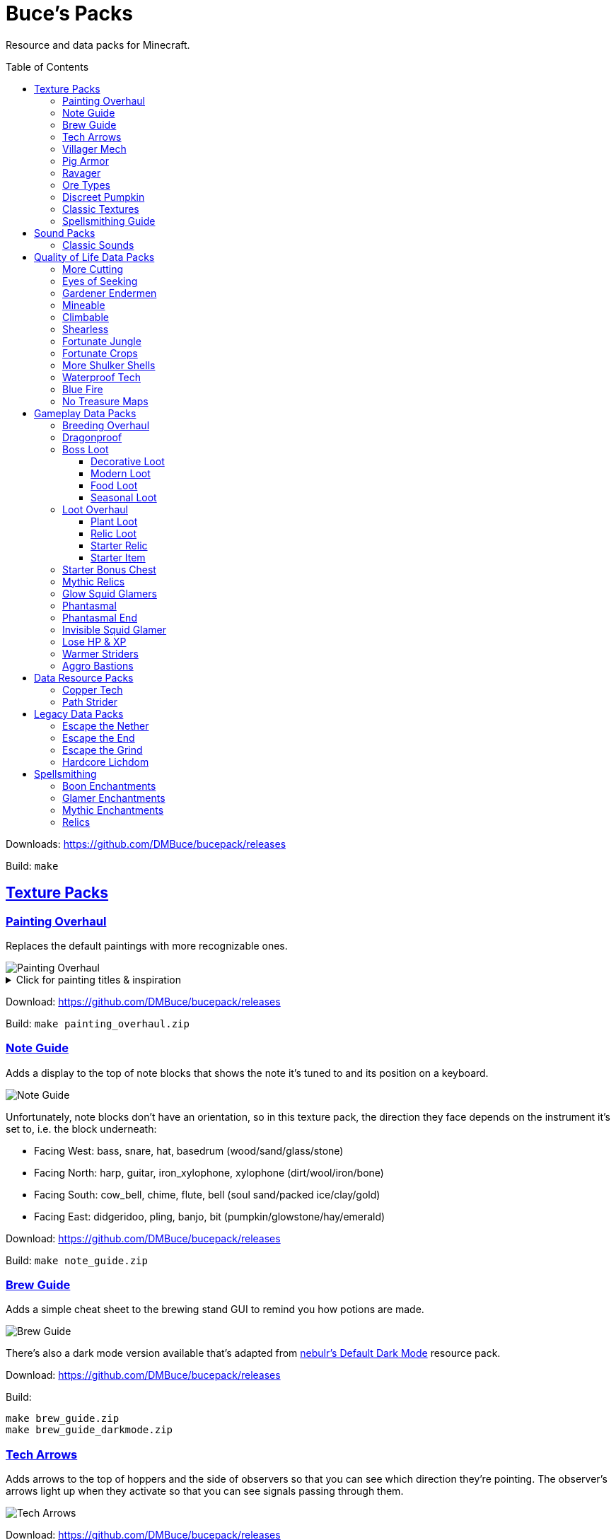 :toc: macro
:sectlinks: 2
:toclevels: 5

= Buce's Packs

Resource and data packs for Minecraft.

toc::[]

Downloads: https://github.com/DMBuce/bucepack/releases

Build: `make`

== Texture Packs

=== Painting Overhaul

Replaces the default paintings with more recognizable ones.

//image::https://i.imgur.com/pXPHqgO.png[Painting Overhaul]
image::https://i.imgur.com/WLFKdEM.png[Painting Overhaul]

//Below are the painting titles, organized by size,
//with links to their inspiration.

.Click for painting titles & inspiration
[%collapsible]
====
1x1 Paintings:

* https://en.wikipedia.org/wiki/Basket_of_Fruit_(Caravaggio)[Bowl of Fruit]
* https://en.wikipedia.org/wiki/The_Treachery_of_Images[Treachery of Tools]
* https://en.wikipedia.org/wiki/Campbell%27s_Soup_Cans[Beetroot Soup Can]
* https://en.wikipedia.org/wiki/Bliss_(image)[Windows Home Screen]
* https://en.wikipedia.org/wiki/Composition_with_Red_Blue_and_Yellow[Composition with Red, Blue and Yellow Wool]
* https://commons.wikimedia.org/wiki/File:Tableau_I,_by_Piet_Mondriaan.jpg[Wool Tableau I]
* https://commons.wikimedia.org/wiki/File:Piet_Mondriaan%2C_1921_-_Composition_en_rouge%2C_jaune%2C_bleu_et_noir.jpg[Composition in Red, Blue, Yellow, and Black Wool]

1x2 Paintings:

* https://en.wikipedia.org/wiki/Girl_with_a_Pearl_Earring[Llama With a Pearl Earring]
* https://en.wikipedia.org/wiki/The_Scream[The Ghast Scream]

2x1 Paintings:

* https://en.wikipedia.org/wiki/The_Starry_Night[Blocky Night]
* https://en.wikipedia.org/wiki/The_Dark_Side_of_the_Moon[Dark Side of the Moon]
* https://en.wikipedia.org/wiki/Impression,_Sunrise[Impression, Sunrise]
* https://en.wikipedia.org/wiki/World_1-1[World 1-1]
* https://en.wikipedia.org/wiki/Pac-Man[The Chase]

2x2 Paintings:

* https://en.wikipedia.org/wiki/Xu_Beihong[Galloping Horse]
* https://en.wikipedia.org/wiki/Xu_Beihong[Galloping Horse]
* https://en.wikipedia.org/wiki/American_Gothic[Testificate Gothic]
* https://en.wikipedia.org/wiki/Wanderer_above_the_Sea_of_Fog[Farlander Above the Sea of Fog]
* https://minecraft.gamepedia.com/Painting[Burning Skull]
* https://www.twoinchbrush.com/painting/night-light[Night Light]

4x2 Paintings:

* https://en.wikipedia.org/wiki/The_Great_Wave_off_Kanagawa[The Great Wave]

4x3 Paintings:

* https://en.wikipedia.org/wiki/The_Birth_of_Venus[Birth of Alex]
* https://en.wikipedia.org/wiki/The_Persistence_of_Memory[The Persistence of Inventory]

4x4 Paintings:

* https://en.wikipedia.org/wiki/The_Creation_of_Adam[Creation of Steve]
* https://en.wikipedia.org/wiki/Vitruvian_Man[The Ethonian Man]
* https://en.wikipedia.org/wiki/Brig_%22Mercury%22_Attacked_by_Two_Turkish_Ships[Brig Mercury]
====

Download: https://github.com/DMBuce/bucepack/releases

Build: `make painting_overhaul.zip`

=== Note Guide


Adds a display to the top of note blocks that shows the note it's tuned to
and its position on a keyboard.

image::https://i.imgur.com/Nb8e9mn.png[Note Guide]

Unfortunately, note blocks don't have an orientation, so in this texture pack,
the direction they face depends on the instrument it's set to, i.e. the
block underneath:

* Facing West: bass, snare, hat, basedrum (wood/sand/glass/stone)
* Facing North: harp, guitar, iron_xylophone, xylophone (dirt/wool/iron/bone)
* Facing South: cow_bell, chime, flute, bell (soul sand/packed ice/clay/gold)
* Facing East: didgeridoo, pling, banjo, bit (pumpkin/glowstone/hay/emerald)

Download: https://github.com/DMBuce/bucepack/releases

Build: `make note_guide.zip`

=== Brew Guide

Adds a simple cheat sheet to the brewing stand GUI to remind you how potions
are made.

//image::https://i.imgur.com/hhyxHA2.png[Brew Guide]
image::https://i.imgur.com/drQalxO.png[Brew Guide]

There's also a dark mode version available that's adapted from
https://www.curseforge.com/minecraft/texture-packs/default-dark-mode[nebulr's Default Dark Mode]
resource pack.

Download: https://github.com/DMBuce/bucepack/releases

Build:

 make brew_guide.zip
 make brew_guide_darkmode.zip

=== Tech Arrows

Adds arrows to the top of hoppers and the side of observers so that you can
see which direction they're pointing. The observer's arrows light up when they
activate so that you can see signals passing through them.

image::https://i.imgur.com/EyBG6cG.png[Tech Arrows]

Download: https://github.com/DMBuce/bucepack/releases

Build: `make tech_arrows.zip`

=== Villager Mech

Turns iron golems into mechsuit-wearing villagers.

image::https://i.imgur.com/oF0MLK9.png[Village Mech]

Download: https://github.com/DMBuce/bucepack/releases

Build: `make villager_mech.zip`

=== Pig Armor

Adds iron armor to saddled pigs.

image::https://i.imgur.com/KA4glG4.png[Pig Armor]

When installed as a resource pack,
saddled pigs have an iron helmet and boots as shown above.
When installed as a data pack,
saddling a pig gives it 4 armor defense points
(the same amount that an iron helmet and boots provide to players).

Download: https://github.com/DMBuce/bucepack/releases

Build: `make pig_armor.zip`

=== Ravager

Moves the ravager's eyes to the side of its face.

image::https://i.imgur.com/bJEeUdc.png[Ravager]

Download: https://github.com/DMBuce/bucepack/releases

Build: `make ravager.zip`

=== Ore Types

Mixes classic ore textures with the modern ones introduced in 1.17.
Nether and deepslate ores are left unchanged, while stone ores use a simple,
classic-inspired aesthetic that pairs well with stone's clean texture.

image::https://i.imgur.com/G4xb3Q7.png[Ore Types]

Rather than simply reverting the stone ores to their 1.16 version,
this pack organizes them into "types" that determine the ore's shape.

* "Metallic" ores (Copper, Iron, Gold) are shaped like classic iron ore
* "Gemlike" ores (Redstone, Diamond, Emerald) use the old emerald shape
* "Lumpy" ores (Coal, Lapis) are shaped like modern coal ore

Download: https://github.com/DMBuce/bucepack/releases

Build: `make ore_types.zip`

=== Discreet Pumpkin

Makes the pumpkin helmet gui less obtrusive.

image::https://i.imgur.com/2RWgrPq.png[Discreet Pumpkin]

Download: https://github.com/DMBuce/bucepack/releases

Build: `make discreet_pumpkin.zip`

=== Classic Textures

This is a series of texture packs that revert certain blocks and items to
an older version.

Classic Oak reverts oak to its texture from before 1.14.

Classic Obsidian reverts obsidian to its smooth texture from before 1.14.

Classic Netherrack reverts netherrack to its bloody texture from before 1.14.

Classic Lava reverts lava to its less cheesy texture from before 1.5.

Classic Gravel reverts gravel to its beta texture from before 1.0.0.

Classic Lapis reverts the lapis block to its smooth texture from before 1.6.1.

Classic Rose reverts the poppy to its rose texture from before 1.7.2.
It also supports renaming Poppies to Roses.
Full support is provided for several English languages
and partial support is provided for many other languages.
If you would like to help improve support for renaming poppies to roses,
please create a Pull Request if you know how or
link::https://github.com/DMBuce/bucepack/issues/new[open a new Issue]
if you don't.

image::https://i.imgur.com/9o75jWL.png[Classic Blocks]

Classic Food reverts food to their outlined textures from before 1.4.2,
and adds outlines to some food that's been added to the game since then.

image::https://i.imgur.com/DorMwHO.png[Classic Food]

.Click for a list of retextured food items
[%collapsible]
====
* Apples
* Chicken
* Pork
* Beef
* Bread
* Potatoes
* Carrots
* Cookies
* Cod
* Salmon
* Pumpkin Pie
* Cake
====

Download: https://github.com/DMBuce/bucepack/releases

Build:

 make classic_netherrack.zip
 make classic_lava.zip
 make classic_gravel.zip
 make classic_lapis.zip
 make classic_rose.zip
 make classic_food.zip

=== Spellsmithing Guide

Changes the smithing GUI to show that the left slot is where magic is
preserved and magic in the right slot gets destroyed. Intended for use with
datapacks that have <<spellsmithing>>.

image::https://i.imgur.com/DH6v35X.png[Spellsmithing Guide]

In addition, this pack contains textures for custom items obtained with the
following datapacks.

* <<glow-squid-glamers,Glow Squid Glamers>>: Poseable armor stands
* <<invisible-squid-glamer,Invisible Squid Glamer>>: Invisible item frames
* <<phantasmal,Phantasmal>>: Invisible item frames and light blocks
* <<loot-overhaul,Loot Overhaul>>: Invisible light blocks

Download: https://github.com/DMBuce/bucepack/releases

Build: `make spellsmithing_guide.zip`

== Sound Packs

=== Classic Sounds

This is a series of sound packs that revert certain sounds to an older
version.

Classic Moo reverts cow noises to their old, derpy sounds.

Classic Twang reverts the arrow noise so it has a *twang* sound.

Classic Sploosh reverts water noise so it has a *sploosh* sound.

Classic Crunch reverts grass noise so it has a *crunch* sound when stepping on it.

Download: https://github.com/DMBuce/bucepack/releases

Build:

 make classic_moo.zip
 make classic_twang.zip
 make classic_sploosh.zip
 make classic_crunch.zip

== Quality of Life Data Packs

Simple data packs that make Minecraft life a little easier.

=== More Cutting

Lets you craft wood variants in the stonecutter. Turn logs into wood, strip
them, craft them into planks, stairs, slabs, and sticks.

Also lets you craft smooth and cracked stone variants in the stonecutter.

image::https://i.imgur.com/vJddlZU.png[More Cutting]

In addition, the crafting table output for stairs, wood, and hyphae matches
the stonecutter recipes.

When installed as a resource pack, Stonecutters are renamed to Saws if
American English is the selected language in the options menu.
If you would like to add
support for renaming them in other languages, please create a Pull
Request if you know how or
link::https://github.com/DMBuce/bucepack/issues/new[open a new Issue]
if you don't.

Download: https://github.com/DMBuce/bucepack/releases

Build: `make more_cutting.zip`

=== Eyes of Seeking

Lets you use ender eyes in The End and the Nether
to find End Cities and Bastion Remnants.

Download: https://github.com/DMBuce/bucepack/releases

Build: `make eyes_of_seeking.zip`

=== Gardener Endermen

Makes it so that endermen can't pick up blocks such as dirt and grass blocks,
and can pick up more plants and fungi.

All the blocks that endermen can pick up are listed
https://raw.githubusercontent.com/DMBuce/bucepack/master/data/minecraft/tags/blocks/enderman_holdable.json[here].

Download: https://github.com/DMBuce/bucepack/releases

Build: `make gardener_endermen.zip`

=== Mineable

In vanilla Minecraft, certain blocks like glass have no tool associated with
them, so their breaking speed is the same whether you're using your fist or a
tool or an Efficiency tool. This pack gives more blocks an associated tool.

.Click to see blocks with associated tools
[%collapsible]
====

Picks:

* Glass
* Stained Glass
* Glass Panes
* Tinted Glass
* Beacon
* Sea Lantern
* Glowstone
* Redstone Lamp
* Lever
* Smithing Table
* Skulls
* Heads

Axes:

* Cactus
* Beds
* Cakes
* Honeycomb Blocks
====

Download: https://github.com/DMBuce/bucepack/releases

Build: `make mineable.zip`

=== Climbable

Lets you climb chains and iron bars.

image::https://i.imgur.com/N0l5B2c.png[Climbable]

Download: https://github.com/DMBuce/bucepack/releases

Build: `make climbable.zip`

=== Shearless

Makes hoes able to harvest blocks that are normally obtained with shears.

image::https://i.imgur.com/7tN7Zij.png[Shearless]

Note that shears are still required to shear sheep, mooshroom, snow golems,
pumpkins, beehives, and bee nests.

This datapack is not compatible with other datapacks that modify the
loot tables of the blocks shown above.

Download: https://github.com/DMBuce/bucepack/releases

Build: `make shearless.zip`

=== Fortunate Jungle

Increases the drop rate of jungle saplings harvested with fortune hoes.
The table below summarizes the drop rates of jungle saplings with and without this pack,
as well as the drop rate of other saplings.

 Drop                     | Source        | No Fortune  | Fortune I     | Fortune II    | Fortune III  | Fortune IV+
 -------------------------+---------------+-------------+---------------+---------------+--------------+------------
 Vanilla Jungle Saplings  | Jungle Leaves | 2.5% (1⁄40) | 2.78% (1⁄36)  | 3.125% (1⁄32) | 4.17% (1⁄24) | 10% (1⁄10)
 Datapack Jungle Saplings | Jungle Leaves | 2.5% (1⁄40) | 3.125% (1⁄32) | 4.17% (1⁄24)  | 5% (1⁄20)    | 10% (1⁄10)
 Other Saplings           | Other Leaves  | 5% (1⁄20)   | 6.25% (1⁄16)  | 8.33% (1⁄12)  | 10% (1⁄10)   |

This datapack is not compatible with other datapacks that modify the Jungle
Leaves loot table.

Download: https://github.com/DMBuce/bucepack/releases

Build: `make fortunate_jungle.zip`

=== Fortunate Crops

Increases the drop rate of crops when harvesting wheat and beetroots with
fortune. Seeds harvested with fortune drop at a flat rate of 0-3 regardless of
fortune level.

This datapack is not compatible with other datapacks that modify the Wheat
or Beetroot loot tables.

Download: https://github.com/DMBuce/bucepack/releases

Build: `make fortunate_crops.zip`

=== More Shulker Shells

Gives shulkers a chance to drop 2 shulker shells when killed with looting.
Higher levels increase the chance of two shells dropping, as shown in the
table below.

          |      Looting Level
          |---------------------------
 # Shells |  0  |   I   |  II   | III
 ---------+-----+-------+-------+-----
        0 | 50% | 37.0% | 10.9% |
        1 | 50% | 50%   | 50%   | 50%
        2 |     | 13.0% | 39.1% | 50%

This datapack is not compatible with other datapacks that modify the Shulker
loot table.

Download: https://github.com/DMBuce/bucepack/releases

Build: `make more_shulker_shells.zip`

=== Waterproof Tech

Makes redstone components waterproof.

image::https://i.imgur.com/mXfFuET.png[Waterproof Tech]

Note that rails are waterloggable since 1.17 and are not made waterproof by
this datapack. The image above is outdated.

Download: https://github.com/DMBuce/bucepack/releases

Build: `make waterproof_tech.zip`

=== Blue Fire

Lets you use blue shiny rocks to make blue fire.

image::https://i.imgur.com/paceJ4Z.png[Blue Fire]

Download: https://github.com/DMBuce/bucepack/releases

Build: `make blue_fire.zip`

=== No Treasure Maps

Replaces Treasure Maps with Hearts of the Sea in shipwreck chests as a workaround for an issue in
https://github.com/dmbuce/badlands-challenge#the-badlands-challenge[The Badlands Challenge].

Download: https://github.com/DMBuce/bucepack/releases

Build: `make no_treasure_maps.zip`

== Gameplay Data Packs

Data packs that open up new possibilities for things to do in the game.

=== Breeding Overhaul

Overhauls breeding mechanics for horses, donkeys, mules, and llamas.

In vanilla Minecraft, the traits of these animals (health for llamas; health,
speed, and jump strength for the rest) are determined by taking the
average of the parents and a randomly generated creature.

In this datapack, for each trait there is a 25% chance to use the vanilla
algorithm, a 50% chance to use one of the parents' trait (25% for each
parent), and a 25% chance to use a randomly generated trait.

Download: https://github.com/DMBuce/bucepack/releases

Build: `make breeding_overhaul.zip`

=== Dragonproof

Makes the Enderdragon phase through all blocks found in the end. In addition
to the magenta glass and banners found in End Cities, this pack makes other
magenta blocks dragonproof as well.

The additional dragonproofed blocks are listed
https://raw.githubusercontent.com/DMBuce/bucepack/master/data/minecraft/tags/blocks/dragon_immune.json[here].
Many of them are shown below.

image::https://i.imgur.com/c7kQFcp.png[Dragonproof Blocks]

Download: https://github.com/DMBuce/bucepack/releases

Build: `make dragonproof.zip`

=== Boss Loot

Makes decorative player heads drop from the Dragon, Wither, Elder Guardian,
and Ravager. Below is a summary of possible drops.

* **Dragon**: Dragon Heart, End Crystal Cube, Red Dragon Plushie
* **Wither**: Wither Heart, Necronomicon, Block Buster
* **Elder Guardian**: Fish Head, Clam, Coconut
* **Ravager**: Iron Cube, Emerald Cube, Ravager Plushie
* **Warden**: Gold Cube, Diamond Cube, Jar of Lava

Download: https://github.com/DMBuce/bucepack/releases

Build: `make boss_loot.zip`

==== Decorative Loot

This is an addon pack that adds decorative drops to the
<<boss-loot,Boss Loot>> datapack.

.Click for a summary of decorative drops
[%collapsible]
====

* Crate
* Books
* Book Pile
* Stump
* Bush
* Leadwort Bush
* Small Cactus
* Flowering Cactus
* Potted Dahlia
* Potted Lavender
* Potted Marigold
* Potted Camellia
* Potted Plant

====

Download: https://github.com/DMBuce/bucepack/releases

Build: `make decor_loot.zip`

==== Modern Loot

This is an addon pack that adds modern blocks to the
<<boss-loot,Boss Loot>> datapack.

.Click for a summary of modern drops
[%collapsible]
====

* Toaster
* Monitor
* Television
* Towels
* Warning Lamp
* Rubik's Cube
* Solved Rubik's Cube
* Furby
* Blue Furby
* Pikachu Plushie
* Pokeball
* Goomba Plushie
* Lucky Block
* Pig Plushie
* Squid Plushie

====

Download: https://github.com/DMBuce/bucepack/releases

Build: `make modern_loot.zip`

==== Food Loot

This is an addon pack that adds food drops to the
<<boss-loot,Boss Loot>> datapack.
Some of the food only drops during dawn, daytime, dusk, or nighttime.

.Click for a summary of food drops
[%collapsible]
====

* **Anytime**: Raw Fish, Grapes, Red Onion, Lemon, Lime, Bread, Jam
* **Dawn**: Coffee, Donuts
* **Daytime**: Cheese, Sushi, Sandwich
* **Dusk**: Burger, Cooked Fish, Picnic Basket
* **Nighttime**: Chocolate Cake, Fried Chicken, Ice Cream

====

Download: https://github.com/DMBuce/bucepack/releases

Build: `make food_loot.zip`

==== Seasonal Loot

This is an addon pack that adds seasonal drops to the
<<boss-loot,Boss Loot>> datapack.
The drops are based on the month and season within minecraft.
A minecraft month is equal to one lunar cycle,
which is equivalent to 8 in-game days.
A season is three minecraft months, i.e. 24 in-game days.
A new world starts at the beginning of spring on the first day of March.

.Click for a summary of seasonal drops
[%collapsible]
====

* **Spring**: Chick Plushie, Pot of Honey, Cherry Pie
** **March**: Pot of Gold
** **April**: Easter Basket
** **May**: R2-D2 Plushie
* **Summer**: Hermit Crab, Kiwi, Turtle Plushie
** **June**: Rainbow Slime Plushie
** **July**: Dynamite
** **August**: Hot Dog
* **Fall**: Pecan Pie, Blueberry Pie, Apple Pie
** **September**: Textbooks
** **October**: Creeper Pumpkin
** **November**: Pumpkin Pie
* **Winter**: Gifts, Penguin Plushie, Snowman Plushie
** **December**: Santa Plushie
** **January**: Ham
** **February**: Companion Cube

====

Download: https://github.com/DMBuce/bucepack/releases

Build: `make seasonal_loot.zip`

=== Loot Overhaul

Overhauls the vanilla loot tables to make early-to-midgame exploration more
exciting. Many, though not all, of the loot changes are described below.

Saddles, horse armor, nametags and leads are craftable and removed from the
loot tables to make room for other loot. This is to avoid changing the rarity
of some entries like ore ingots. Nearly all loot table entries added by this
pack are replacements for the entries that it removes.

//image::https://i.imgur.com/cSZtkTY.png[Saddle Recipe]
//image::https://i.imgur.com/cMT90oB.png[Name Tags]
//image::https://i.imgur.com/2rd1ZdZ.png[Iron Horse Armor]
//image::https://i.imgur.com/A1nTNnK.png[Gold Horse Armor]
//image::https://i.imgur.com/842M2eK.png[Diamond Horse Armor]
//image::https://i.imgur.com/uKTapeF.png[Snout Banner Pattern]
image::https://i.imgur.com/nJSQphs.png[Recipes]

Bonus spawn chests generate a more limited and curated set of starter items
designed to jumpstart the tree-punching phase of a fresh world:
3-5 cobble, 3-5 logs, and 2-3 bread. Additional items can be added to the
bonus spawn chest with one or more <<starter-item,Starter Item>>
datapacks, or the <<starter-relic,Starter Relic>> datapack.

Food loot is themed according to the structure it spawns in.
To give a few examples:
Underground structures have potatoes and carrots.
Villager and illager structures have pie, cookies, and cake.
Ocean chests have salmon and cod.
Desert and jungle temples occasionally have honey.

More chests spawn music discs, and it's possible to find every music disc in a
chest instead of just Cat and 13.

Copper generates alongside other ores in some chests.

Some chests have custom explorer maps that lead to other structures. For
example, Woodland Mansion chests have a chance to spawn a Reconnaissance Map
that leads to a Pillager Outpost, and the chest in the outpost has a chance to
spawn a Swamp Exploration Map that leads to a Witch Hut. Maps found in Nether
Fortresses lead to Piglin Bastions, and vice versa. End City chests have a
chance to spawn a map leading to another End City. Maps leading to Jungle
Temples can generate in Stronghold Libraries. And so on.

End Cities generate only diamond gear rather than a mix of diamond and iron,
and Woodland Mansions can rarely generate a conduit, beacon, or shulker box.

Enchanted books in most loot tables spawn with a 50% chance to be enchanted
with multiple enchants instead of a single random enchant. Enchanted
books found in libraries and map rooms have the other 50% spawn as a
treasure enchant instead of a single random enchant.

The soul speed books and gear normally found in nether chests have a
random treasure enchant instead. More nether chests have such books. Note that
books obtained through bartering still generate with Soul Speed 100% of the
time.

Most armor & tools are enchanted at an enchantment level determined by the
area the structure spawns in. Aboveground structures have gear enchanted at
levels 15-19, underground and ocean structures at levels 20-24, nether
structures at levels 25-29, and end structures at levels 30-39.

Some unobtainable blocks can rarely be found in loot. In addition to the
tall grass and large ferns that normally generate in savannah and taiga village
chests, path blocks generate in snowy village chests, farmland in desert
village chests, and petrified oak slabs in plains village chests. Petrified
slabs also generate in dungeons. Infested bricks spawn in stronghold chests.
Light blocks spawn in woodland mansion chests,
and have a custom texture if you have the
<<spellsmithing-guide,Spellsmithing Guide>> resource pack installed.

This datapack is not compatible with other datapacks that modify the chest,
fishing, or bartering loot tables.

Download: https://github.com/DMBuce/bucepack/releases

Build: `make loot_overhaul.zip`

==== Plant Loot

This is an addon pack for the <<loot-overhaul,Loot Overhaul>> datapack that
adds plant resources that you haven't used yet to the End City and Woodland
Mansion loot tables. Such resources include everything from
berries, wheat seeds and potatoes to cactus, bamboo, and rose bushes. If you
haven't eaten, planted, or otherwise used one of the items shown below, you
have a chance to find it in End City and Woodland Mansion chests.

image::https://i.imgur.com/gUnJW5S.png[Treasure Seeds]

Download: https://github.com/DMBuce/bucepack/releases

Build: `make loot_overhaul.zip`

Known Issues: Due to limitations in how Minecraft loot tables work, if you
uninstall this pack and want to continue using Loot Overhaul, plant loot
will continue to generate until you
run `/function buce:loot_overhaul/disable/plant_loot`

==== Relic Loot

This is an addon pack for the
<<loot-overhaul,Loot Overhaul>>
datapack that adds <<Relics>> to chest loot. The chance varies depending on
the type of loot chest.

.Click for a summary of relic loot spawn chance
[%collapsible]
====
* 1/50 chance: Woodland Mansion chests
* 1/500 chance: Abandonded Mineshaft chests, Bastion Treasure chests, Desert
  Pyramid chests, Jungle Temple chests, Shipwreck Treasure chests, Armorer
  chests, Toolsmith chests, and Weaponsmith chests
* 1/1,000 chance: Most other chests
====

Download: https://github.com/DMBuce/bucepack/releases

Build: `make relic_loot.zip`

Known Issues: Due to limitations in how Minecraft loot tables work, if you
uninstall this pack and want to continue using Loot Overhaul, relic loot
will continue to generate until you
run `/function buce:loot_overhaul/disable/relic_loot`

==== Starter Relic

This is an addon pack for the <<loot-overhaul,Loot Overhaul>> datapack that
adds a random <<relics,Relic>> to the bonus spawn chest.

If any other <<starter-item,Starter Item>> datapacks are installed,
the starter relic is generated in addition to the starter item added by
those packs.

Download: https://github.com/DMBuce/bucepack/releases

Build: `make starter_relic.zip`

Known Issues: Due to limitations in how Minecraft loot tables work, if you
uninstall this pack and are using Loot Overhaul in conjunction with a datapack
such as <<starter-spawn-chest,Starter Bonus Chest>> that adds new spawn chests
to the world, relics will continue to generate in bonus spawn chests until you
run `/function buce:loot_overhaul/disable/starter_relic`

==== Starter Item

This is a series of addon packs for the
<<loot-overhaul,Loot Overhaul>>
datapack. Each pack adds one additional item to the bonus spawn chest.

Starter Bed adds a Red Bed to the bonus spawn chest.

Starter Book adds a Book & Quill to the bonus spawn chest.

Starter Bucket adds a Bucket to the bonus spawn chest.

Starter Map adds a Map to the bonus spawn chest.

Starter Shulker adds a Shulker Box to the bonus spawn chest.

Starter Spyglass adds a Spyglass to the bonus spawn chest.

If several of these packs are installed, the bonus chest will spawn one
starter item chosen at random.

Download: https://github.com/DMBuce/bucepack/releases

Build:

 make starter_bed.zip
 make starter_book.zip
 make starter_bucket.zip
 make starter_map.zip
 make starter_shulker.zip

=== Starter Bonus Chest

Adds a bonus spawn chest to each player's
inventory the first time they join the world.

Download: https://github.com/DMBuce/bucepack/releases

Build: `make starter_bonus_chest.zip`

=== Mythic Relics

Adds <<Relics>> with <<mythic-enchantments,Mythic Enchantments>>
that can be applied to tools in the smithing table.
Each relic added by this datapack can only be obtained under specific
circumstances described below.

.Click for a summary of mythic relics
[%collapsible]
====

**Relic of the Beast**: When a player hits a white rabbit with raw cod, it
turns into a Killer Bunny. If killed with raw cod, the Killer
Bunny drops a rabbit's foot with Myth of Bounding, a
custom enchantment that can be applied to leather boots in the smithing
table. When a player
wearing the pants takes damage, eats a carrot, or eats rabbit, they gain
Speed II and Jump Boost II for 90 seconds.

**Relic of Poles**: When an iron golem is killed by a charged creeper, it
drops a compass with Myth of Magnetism, a custom enchantment that can be
applied to a shield in the smithing table. A player blocking with the shield
attracts the nearest item. A player that sneaks while blocking with the shield
attracts all nearby items.

**Relic of the Flying Pig**: When a pig with Levitation dies, it drops a
porkchop with Myth of Hovering, a custom enchantment that can be applied to a
chainmail chestplate in the smithing table. When a player wearing the chestplate
eats cooked or raw porkchop, they gain Levitation and Slowness II
for 1 minute and 30 seconds.

**Relic of Parties**: When a player channels lightning onto a vex, it
transforms into an illusioner. If killed by a player, the illusioner drops
pink dye with Myth of Chromatic Blasts, a custom enchantment that can be
applied to a crossbow in the smithing table.
Rockets shot with the crossbow gain two randomly generated firework stars.

**Relic of the Burrower**: When a player kills a silverfish in melee without a
weapon, it drops a silverfish eye with Myth of Breaking, a custom
enchantment that can be applied to a diamond pick, axe, shovel, or hoe in the
smithing table. When a block broken by the tool drops an item and decreases the
tool's durability, the tool will break several extra blocks.
Picks break a 3x3 square, axes break a 32-block-high column,
shovels break a 4-block column, and hoes break a 3x3x3 sphere.
The extra broken blocks are not affected by fortune or silk touch and do not
further decrease the tool's durability.

**Relic of Mining**: Deepslate Emerald Ore drops a gold nugget with Myth of
Darkvision and Myth of Greed, two custom enchantments that can be applied to
a golden helmet in the smithing table. Myth of Darkvision provides eight minutes
of Night Vision when a player tills soil with a hoe,
creates a path with a shovel, or strips a log with an axe.
Myth of Greed charges every time a player's pickaxe loses durability.
At 250 charge, the enchantment provides one minute of Haste I,
and the charge resets.

**Relic of the Lens**: When a player with 1 health (i.e. half a heart) kills an
endermite in melee, it drops an amethyst shard with Myth of Seeking, a
custom enchantment that can be applied to a spyglass in the smithing table.
A player can use the spyglass to pinpoint the direction of the nearest
Woodland Mansion, End City, or Nether Fortress.

**Relic of Storms**: If the <<loot-overhaul,Loot Overhaul>> datapack is
installed, hearts of the sea in buried treasure chests have Myth of
Stormcalling, a custom enchantment that can be applied to a trident in the
smithing table. A player can summon a thunderstorm with the trident by looking
skyward for several seconds while holding right click.

**Relic of Disappearance**: If the <<Phantasmal>> datapack is installed,
invisible phantoms killed by a player drop leather with Curse of Vanishing and
Myth of Cloaking, a custom
enchantment that can be applied to elytra in the smithing table.
When a player wearing the elytra is hit by a mob, they gain 8 minutes of
invisibility. The invisibility ends if the player damages a mob.

**Relic of Quicksilver**: When an iron golem kills a ghast, it drops a bead of
quicksilver with Sharpness V and Myth of Liquid Metal, a custom enchantment
that can be applied to an iron sword in the smithing table. When placed in the
offhand, the sword transforms into a shield with Unbreaking III. When
placed in the main hand or dealing damage, it transforms back into its
sword form. Transforming resets all properties of the item including its
durability, enchantments, name, and banner pattern.

====

image::https://i.imgur.com/CSfeSfC.png[Mythic Relics]

This datapack is not compatible with other datapacks that modify the
Pig, Silverfish, Endermite, Ghast, Iron Golem, or Deepslate Emerald Ore
loot tables.

Download: https://github.com/DMBuce/bucepack/releases

Build: `make mythic_relics.zip`

Known Issues: Due to limitations in how Minecraft loot tables work,
if you uninstall this pack and want to continue using
Loot Overhaul and/or Phantasmal,
Hearts of the Sea will continue to generate with Myth of Stormcalling,
and invisible Phantoms will continue to drop Relics of Disappearance,
until you run `/scoreboard players set * mythic_relics 0`

=== Glow Squid Glamers

Adds custom enchantments that drop from glow squid and can be used to
give armor stands minor illusory effects.

Glow ink sacs drop with one or two custom glamer enchantments on them. The
enchantments can be applied to armor stands in the smithing table to give them
minor illusory effects. The illusions are incredibly convincing and can be
interacted with as if they are real, but they're destroyed when the armor
stand is broken.

Each enchantment makes an armor stand's base invisible, gives it illusory
arms, and provides one other effect.

.Click for a summary of armor stand glamers
[%collapsible]
====

**Glamer of Posing**: When a player interacts with an armor stand by right
clicking it while sneaking, the nearest armor stand with this enchantment
assumes a new pose

**Glamer of Shrinking**: Makes the armor stand appear smaller

====

If you have the <<spellsmithing-guide,Spellsmithing Guide>> resource pack
installed, armor stands with glamers will have an appropriate item texture in
the inventory.

//image::https://i.imgur.com/UMqUu72.png[Glow Squid Glamers]

This pack is a companion to the <<phantasmal,Phantasmal>> and
<<invisible-squid-glamer,Invisible Squid Glamer>> datapacks,
each of which let you obtain an enchantment that makes item frames invisible.

Download: https://github.com/DMBuce/bucepack/releases

Build: `make glow_squid_glamers.zip`

=== Phantasmal

Makes phantoms more phantasmal.

When a phantom hits a player, its body turns invisible, and only its eyes and
a faint trail of smoke coming off its wingtips can be seen.

When an invisible phantom hits a player, it disappears with a shriek in a puff
of smoke.

When a player hits a phantom, it turns visible.

All the above effects only apply to phantoms in the overworld.

Phantom membranes have Glamer of Invisibility, an enchantment that can be
applied to an item frame in the smithing table to make an invisible item
frame. It can also be applied to a torch in the smithing table to make an
invisible light block.

image::https://i.imgur.com/n6TAzur.png[Phantasmal]

If you have the <<spellsmithing-guide,Spellsmithing Guide>> resource pack
installed, invisible item frames will
have a translucent item texture in the inventory,
and invisible light items will have a custom texture.

This pack is a companion to the <<phantasmal-end,Phantasmal End>> datapack,
which adds phantoms to the dragon fight; and the
<<glow-squid-glamers,Glow Squid Glamers>> datapack, which lets you obtain
armor stand glamers from glow squid.

Download: https://github.com/DMBuce/bucepack/releases

Build: `make phantasmal.zip`

Known Issues: The Glamer of Invisibility can't be applied to armor stands
because of https://bugs.mojang.com/browse/MC-66068[this works-as-intended bug]
that prevents invisible armor stands from being broken.

=== Phantasmal End

Adds phantoms to the dragon fight.

Whenever a player damages the dragon, each end crystal summons a phantom.

When a player hits a phantom, it turns invisible,
and only its eyes and a faint trail of smoke coming off its wingtips can
be seen.

When a phantom hits a player, it turns visible.

All the above effects only apply to phantoms in The End.

Phantasmal End is a companion pack to the <<phantasmal,Phantasmal>> datapack,
which makes phantoms in the Overworld more incorporeal and lets you craft
invisible item frames and light blocks with phantom membranes.

Download: https://github.com/DMBuce/bucepack/releases

Build: `make phantasmal_end.zip`

=== Invisible Squid Glamer

Squid (but not glow squid) with invisibility that die drop
ink with Glamer of Invisibility, an enchantment that can be applied to an item
frame in the smithing table to make an invisible item frame.

If you have the <<spellsmithing-guide,Spellsmithing Guide>> resource pack
installed, invisible item frames will
have a translucent item texture in the inventory

This pack is a companion to the
<<glow-squid-glamers,Glow Squid Glamers>> datapack, which lets you obtain
armor stand glamers from glow squid.

Download: https://github.com/DMBuce/bucepack/releases

Build: `make invis_squid_glamer.zip`

Known Issues: The Glamer of Invisibility can't be applied to armor stands
because of https://bugs.mojang.com/browse/MC-66068[this works-as-intended bug]
that prevents invisible armor stands from being broken.

=== Lose HP & XP

Once any player enters the nether, all players stop healing from food.

Once the dragon or wither have been defeated, players stop losing their items
when they die, and lose all XP when they die. The XP does not drop as orbs.

Download: https://github.com/DMBuce/bucepack/releases

Build: `make lose_hp_xp.zip`

=== Warmer Striders

Makes more blocks warm enough to keep striders comfortable.

image::https://i.imgur.com/FnDMksX.png[Warmer Striders]

The full list of blocks that can warm striders is
https://raw.githubusercontent.com/DMBuce/bucepack/master/data/minecraft/tags/blocks/strider_warm_blocks.json[here].

Download: https://github.com/DMBuce/bucepack/releases

Build: `make warmer_striders.zip`

=== Aggro Bastions

Makes piglins hostile when you break blocks that bastions are made out of.

Download: https://github.com/DMBuce/bucepack/releases

Build: `make aggro_bastions.zip`

== Data Resource Packs

These packs can be installed as a resource pack, a data pack, or both.

=== Copper Tech

This is a series of packs
that replace redstone components with copper variants.
When installed as a resource pack,
the redstone components have copper textures.
When installed as a data pack,
the redstone components have copper in their recipes.

**Copper Tech** reskins simple redstone components,
**Copper Pistons** reskins pistons,
and **More Copper Tech** reskins complex redstone components.

image::https://i.imgur.com/3fGJg0c.png[Copper Tech]

.Click for a summary of Copper Tech redstone components
[%collapsible]
====
* Lever
* Iron Door
* Iron Trapdoor
* Light Weighted Pressure Plate
* Polished Blackstone Button
* Detector Rails
* Powered Rails

When installed as a resource pack,
Iron Doors, Iron Trapdoors, and Blackstone Buttons are renamed to Copper
Doors/Trapdoors/Buttons if
American English is the selected language in the options menu.
If you would like to add
support for renaming Soul Speed in other languages, please create a Pull
Request if you know how or
link::https://github.com/DMBuce/bucepack/issues/new[open a new Issue]
if you don't.
====

.Click for a summary of More Copper Tech redstone components
[%collapsible]
====
* Dispenser
* Dropper
* Observer

In addition to adding copper to textures and recipes,
More Copper Tech also replaces cobblestone with wood.
====

.Click for a summary of Copper Pistons redstone components
[%collapsible]
====
* Pistons
* Sticky Pistons
====

Download: https://github.com/DMBuce/bucepack/releases

Build:

 make copper_tech.zip
 make copper_pistons.zip
 make more_copper_tech.zip

=== Path Strider

When installed as a data pack,
makes Soul Speed work with path blocks
and any material that can be turned into slabs or stairs
except for stone.

When installed as a resource pack,
Soul Speed is renamed to Path Strider if
American English is the selected language in the options menu.
If you would like to add
support for renaming Soul Speed in other languages, please create a Pull
Request if you know how or
link::https://github.com/DMBuce/bucepack/issues/new[open a new Issue]
if you don't.

Download: https://github.com/DMBuce/bucepack/releases

Build: `make path_strider.zip`

== Legacy Data Packs

These data packs haven't been updated for the most recent version of
Minecraft.
They also all happen to access NBT data a lot and run commands every tick,
which means they're not optimized very well yet.
Lower end devices might have trouble running them.

=== Escape the Nether

A 1.16.x survival challenge that starts you in the Nether.
The overworld is inaccessible to you until you defeat the wither.
Until you do that, you'll respawn in the Nether in a cage made of fungus and
netherbrick.

//image::[Escape the Nether]

Download: https://github.com/DMBuce/bucepack/releases

Build: `make escape_nether.zip`

=== Escape the End

A 1.16.x survival challenge that starts you in The End.
The overworld is inaccessible to you until you defeat the dragon and obtain
elytra -- but not necessarily in that order. Until you do those two things,
you'll respawn on The End platform with slimestone materials in your inventory
that you can use to travel to the outer end islands.

//image::[Escape the End]

If you want to use this pack and Escape the Nether to play minecraft in
reverse, i.e. if you want to beat The End to gain access to the Nether and
then beat the Nether to gain access to the overworld, install them both in the
usual way and then run these commands:

    /datapack disable "file/escape_end.zip"
    /datapack enable "file/escape_end.zip" after "file/escape_nether.zip"

Download: https://github.com/DMBuce/bucepack/releases

Build: `make escape_end.zip`

=== Escape the Grind

The two data packs above, Escape the Nether and Escape the End, provide a
survival experience outside the overworld with a bare minimum of
additions to make the game still playable. Part of the challenge is
that normal parts of the game aren't available to you. For example, ranged
combat is not possible using only materials found in The End, and enchanting
isn't possible using only materials found in the Nether.

Escape the Grind is a 1.16.x addon data pack that's designed to reduce the grind of,
and add possibilities to, a Nether-only or End-only survival experience.

Changes that facilitate survival in Nether:

* You're given a saddle and a mushroom on a stick whenever you respawn
* Grindstones can be crafted using a polished blackstone slab
* There's a chance that crying obsidian will drop lapis when broken

Changes that facilitate survival in The End:

* In addition to slimestone materials, you're given TNT whenever you respawn
* While holding ender pearls in both your main hand and offhand, purple
  particles indicate you're looking in the direction of an end city and sandy
  particles indicate you're looking within 90 degrees of one
* End city loot includes fireworks and enchanted crossbows

//image::[Escape the Grind]

Download: https://github.com/DMBuce/bucepack/releases

Build: `make escape_grind.zip`

=== Hardcore Lichdom

Hardcore Lichdom is a 1.16.x challenge datapack designed for hardcore mode.  With
this pack, players who conquer the Illagers, the Ocean, the Wither, and The
End without dying can gain immortality and keep their world forever.
Advancements document the basics of the data pack. For more comprehensive
documentation, read on.

When you die in minecraft hardcore mode you are given the
option to spectate the world as a ghost. If you use rare materials to perform
the proper rituals, you can cheat death and become a lich, a powerful
undead that can use a phylactery pedestal to regenerate your body and restore
your ghost form to life.

To become a lich, you will need:

* Totem of Undying
* Dry Sponge
* Trident with Loyalty III
* Cauldron
* Dragon Head
* Beacon

image::https://i.imgur.com/dxgHI3n.png[Hardcore Lichdom]

Make sure the cauldron has water in it, then throw the totem, sponge, and
loyalty trident in to turn the totem into a phylactery. Place the dragon head
on top of the beacon, then throw the phylactery on top of the dragon head to
create a phylactery pedestal.

image::https://i.imgur.com/a04jraC.png[Phylactery Pedestal]

Choose the location for your phylactery pedestal carefully with the following
in mind:

* The pedestal block can't be moved or destroyed once created
* The phylactery item can't despawn or be picked up, but it's otherwise a
  normal item that can be destroyed by fire and explosions
* You may want to shield the phylactery pedestal from the sun so you aren't
  affected by its debilitating effects when you respawn (see below)

Once the phylactery pedestal is built, you will need a magic user's help to
become a lich. Simply convince a witch to kill you with magic damage, and
lichdom is yours. Once the witch kills you, your ghost form will be able to
obtain a new body at the phylactery pedestal.

Lichdom has the following consequences and benefits:

* Direct sunlight poisons you
* Undead won't attack you
* Food rots in your hands
* For sustenance, you must steal necromantic energy from other undead by
  damaging them
* Some animals transform when they're near you -- bats become vampiric,
  rabbits become rabid, and turtles become more turtley

In addition, as a lich you can gain different sets of abilities, called
"forms", by killing certain animals. The animal forms available to you are
described below, and replace the lich powers described above. To revert to
lich form, you can either kill a villager or die and regenerate your body at a
pedestal.

**Form of the Vampire**: Kill a bat to obtain this form

* Wings burst from your back, destroying anything in your chestplate slot
* Direct sunlight withers you
* You have Night Vision and Regeneration
* Undead won't attack you unless they're under the power of a lich
* Food rots in your hands
* For sustenance, you must drink blood from creatures by damaging them
* Bats become vampiric when they're near you

**Form of the Werebunny**: Kill a rabbit to obtain this form

* Your body grows fur and powerful muscles, destroying anything in your
  chestplate slot
* Direct moonlight increases your speed and makes you ravenously hungry
* You have Strength and Jump Boost II
* You can eat only carrots and raw meat for sustenance
* All other food rots in your hands
* Rabbits become rabid when they're near you

**Form of the Turtle**: Kill a turtle to obtain this form

* You grow a turtle shell, destroying anything in your helmet slot
* You die if your shell breaks
* You have Slowness, Dolphin's Grace, and Resistance III
* You can eat only dried kelp for sustenance
* All other food rots in your hands
* Turtles become more turtley when they're near you

Download: https://github.com/DMBuce/bucepack/releases

Build: `make lichdom.zip`

Known Issues:

* This pack uses teams and is incompatible with other data packs that use
  teams
* Sunlight and moonlight affect players even when it's raining or snowing
  because Java edition does not have a `/weather query` command
* Food that rots will always produce either two rotten flesh or one
  poisonous potato because preserving stack sizes with `/replaceitem` is only
  possible with hacky shulker box workarounds
* If a player in turtle form dies from their shell breaking, other players who
  die in the same tick will have their death messages suppressed

== Spellsmithing

Spellsmithing is the process of working magical enchantments onto an item in
the smithing table.
It works a little differently than traditional Minecraft smithing.

Both forms of smithing preserve the magic of the item in the left input slot,
and destroy any magic on the item in the right output slot.
So in order to preserve the magic of an enchanted upgrade item, it needs to go
in the left slot with the tool on the right, and the order is reversed compared to
traditional smithing.

It can be a bit confusing and counterintuitive at first, but just remember that
the magic that you want to preserve is what goes in the left slot.
The <<spellsmithing-guide,Spellsmithing Guide>> resource pack can help with that.
It can also be useful to shift-click items into the smithing GUI, which will
always put the item into the correct slot.

=== Boon Enchantments

Boons are a type of enchantment that work a little differently
from normal enchantments. They are a bit unintuitive and finnicky due to
magic's unpredictable nature.

Like all enchantments, boons magically augment the tool they enchant.
Like most enchantments, they're destroyed when a tool is repaired in the
crafting grid.

Like curses, boons can't be removed in the grindstone,
and their tooltip text isn't white like normal enchantments. Unlike curses,
their tooltip isn't red.

Like treasure enchantments, boons can't be obtained from the enchanting table,
and must be found in the world.

Unlike other enchantments, boons can't be obtained from trading
and aren't found on books. Instead, they are usually
found on small items such as shards, trinkets, gems, or nuggets. To put the
boon on a tool, it needs to be worked in the smithing table.

When combining tools in the anvil, a boon in the left slot will be preserved
and a boon in the right slot will be destroyed. Applying ingots or enchanted
books with the anvil works normally.

Boons also don't give items a shimmering enchantment sheen,
and their item tooltip text is light green by default.
Boons with these light green tooltips require a datapack to obtain and apply
to a tool, but they continue to function even without a datapack.

=== Glamer Enchantments

Glamers are enchantments added by the <<phantasmal,Phantasmal>>,
<<glow-squid-glamers,Glow Squid Glamers>>, and
<<invisible-squid-glamer,Invisible Squid Glamer>> datapacks
that can be applied to item frames or armor
stands in the smithing table to give them illusory effects such as
invisibility or fake arms. The illusions are incredibly convincing and can be
interacted with as if they are real, but they're destroyed when the armor
stand or item frame is broken.

Glamers are identical to boons in all other ways.

=== Mythic Enchantments

Mythic enchantments are boons with tooltips that are light blue instead of
green. Their effects are often more powerful and/or complex than a typical
boon, and require a datapack to function.

If the datapack is uninstalled, or if it's incompatible with the version of
Minecraft you're using, mythic enchantments continue to display their tooltip,
but their effects cease to work and become mere myths.

=== Relics

A relic is a shard, trinket, or gem with impossible magic -- either a boon
enchantment, some combination of mutually exclusive enchantments,
or an enchantment that can be put on a tool that normally couldn't have it.
Relics can be applied to tools in the smithing table.

Below is a description of the common relics added by the
<<starter-item,Starter Relic>> and <<relic-loot,Relic Loot>> datapacks.
For a list of mythic relics, see the <<mythic-relics,Mythic Relics>> datapack
description.

.Click for a summary of relics
[%collapsible]
====

**Relic of Knockback**: A piece of flint with Knockback V that can be
applied to a shovel or hoe.

**Relic of Endlessness**: A stick with Infinity and Mending that can be
applied to a bow.

**Relic of Vitality**: A glistering melon with Boon of Vitality, a custom
enchantment that can be applied to a netherite chestplate to give five extra
hearts.

**Relic of Speed**: A rabbit's foot with Boon of Speed, a custom enchantment
that can be applied to leather boots to give a persistent Speed II effect.

**Relic of Smiting**: A bone with Sharpness IV and Smite IV that can be
applied to a sword or axe.

**Relic of Sharpness**: A diamond with Sharpness V that can be applied to a
pickaxe.

**Relic of Quickness**: A prismarine shard with Boon of Quickness, a
custom enchantment that can be applied to a trident to give increased
attack speed.

**Relic of Frost and Flood**: A prismarine crystal with Frost Walker II and
Depth Strider III that can be applied to diamond boots.

**Relic of Protection**: A scute with Protection IV and Blast Protection II
that can be applied to a turtle shell.

**Relic of Striding**: A sugar cube with Depth Strider III and Feather
Falling IV that can be applied to horse armor.

**Relic of Projectile Protection**: A piece of leather with Projectile
Protection II that can be applied to elytra.

====

////

TO DO AFTER MINECRAFT UPDATES
=============================

Run `make update`
Bump pack_format in mcmeta if necessary
Merge loot table changes with Loot Overhaul
Add new plants to Gardener Endermen and Shearless packs
Add new ores to Ore Types
Add new potions to Brewing Guide
Add new smooth, cracked, wood, slab, and stair blocks to stonecutter
Add new warm blocks to Warmer Striders
Add new End blocks to mk-dragonproof.sh

HOW TO UPDATE LOOT TABLES AFTER MINECRAFT UPDATES
=================================================

Extract the necessary folders from the new jar,
then switch to the loot_tables folder

 make update
 cd data/minecraft/loot_tables

Convert the original tables from YAML to JSON

 find orig -name \*.yaml -exec ./yaml2json {} +

Compare the new and old tables using diff

 diff -ruU10 orig orig.new/ | grep -v '^Only in' | vim -

If diff complains about newlines, append newlines to the new tables

 find orig.new/ -name \*.json | while read file; do echo >> "$file"; done

Edit the loot table template or what-have-you to update whatever formatting
changes Mojang made to the JSON

 vim loot_table.j2 

Repeat important steps as necessary

 find orig -name \*.yaml -exec ./yaml2json {} +
 diff -ruU10 orig orig.new/ | grep -v '^Only in' | vim -
 vim loot_table.j2

Commit changes in the usual way

////
